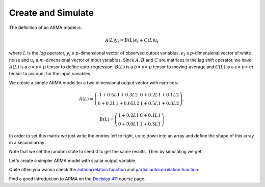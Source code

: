===================
Create and Simulate
===================

The definition of an ARMA model is:

.. math::

    A(L)y_t = B(L)e_t + C(L)u_t

where :math:`L` is the *lag* operator, :math:`y_t` a :math:`p`-dimensional
vector of observed output variables, :math:`e_t` a :math:`p`-dimensional vector
of white noise and :math:`u_t` a :math:`m`-dimensional vector of input variables.
Since :math:`A, B` and :math:`C` are matrices in the lag shift operator, we have
:math:`A(L)` is a :math:`a \times\, p \times\, p` tensor to define auto-regression,
:math:`B(L)` is a :math:`b \times\, p \times\, p` tensor to moving-average and
:math:`C(L)` is a :math:`c \times\, p \times\, m` tensor to account for the input
variables.

We create a simple ARMA model for a two dimensional output vector with matrices:

.. math::

    A(L) = \left( \begin{array}{cc}
    1+0.5L1+0.3L2 & 0+0.2L1+0.1L2\\
    0+0.2L1+0.05L2 & 1+0.5L1+0.3L2\end{array} \right),

.. math::

    B(L) =\left( \begin{array}{cc}
    1+0.2L1 & 0+0.1L1\\
    0+0.0L1 & 1+0.3L1\end{array} \right)

In order to set this matrix we just write the entries left to right, up to down
into an array and define the shape of this array in a second array:

.. plot::
    :include-source:
    :context:
    :nofigs:

    import pandas as pd
    import numpy as np
    import matplotlib.pylab as plt
    from pydse.arma import ARMA

    AR = (np.array([1, .5, .3, 0, .2, .1, 0, .2, .05, 1, .5, .3]), np.array([3, 2, 2]))
    MA = (np.array([1, .2, 0, .1, 0, 0, 1, .3]), np.array([2, 2, 2]))
    arma = ARMA(A=AR, B=MA, rand_state=0)

Note that we set the random state to seed 0 to get the same results.
Then by simulating we get:

.. plot::
    :include-source:
    :context:

    sim_data = arma.simulate(sampleT=100)
    sim_index = pd.date_range('1/1/2011', periods=sim_data.shape[0], freq='d')
    df = pd.DataFrame(data=sim_data, index=sim_index)
    df.plot()

.. plot::
    :context:

    plt.close()

Let's create a simpler ARMA model with scalar output variable.

.. plot::
    :include-source:
    :context:

    AR = (np.array([1, .5, .3]), np.array([3, 1, 1]))
    MA = (np.array([1, .2]), np.array([2, 1, 1]))
    arma = ARMA(A=AR, B=MA, rand_state=0)

Quite often you wanna check the `autocorrelation function <http://en.wikipedia.org/wiki/Autocorrelation_function>`__
and `partial autocorrelation function <http://en.wikipedia.org/wiki/Partial_autocorrelation_function>`__:

.. plot::
    :include-source:
    :context:

    from statsmodels.graphics.tsaplots import plot_pacf, plot_acf

    sim_data = arma.simulate(sampleT=3000)
    sim_index = pd.date_range('1/1/2011', periods=sim_data.shape[0], freq='d')
    df = pd.DataFrame(data=sim_data, index=sim_index)
    plot_acf(df[0], lags=10)
    plot_pacf(df[0], lags=10)
    plt.show()

Find a good introduction to ARMA on the `Decision 411 <http://people.duke.edu/~rnau/Decision411CoursePage.htm>`__
course page.
